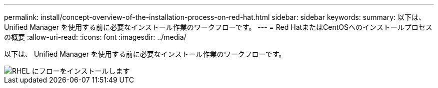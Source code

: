 ---
permalink: install/concept-overview-of-the-installation-process-on-red-hat.html 
sidebar: sidebar 
keywords:  
summary: 以下は、 Unified Manager を使用する前に必要なインストール作業のワークフローです。 
---
= Red HatまたはCentOSへのインストールプロセスの概要
:allow-uri-read: 
:icons: font
:imagesdir: ../media/


[role="lead"]
以下は、 Unified Manager を使用する前に必要なインストール作業のワークフローです。

image::../media/install-flow-on-rhel.gif[RHEL にフローをインストールします]
